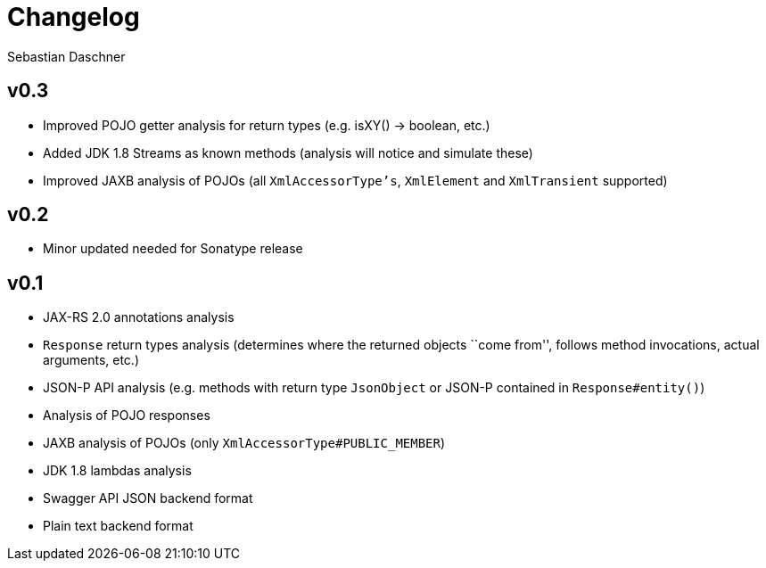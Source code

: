 = Changelog
Sebastian Daschner

// new versions are placed on the top

== v0.3
- Improved POJO getter analysis for return types (e.g. isXY() -> boolean, etc.)
- Added JDK 1.8 Streams as known methods (analysis will notice and simulate these)
- Improved JAXB analysis of POJOs (all `XmlAccessorType's`, `XmlElement` and `XmlTransient` supported)

== v0.2
- Minor updated needed for Sonatype release

== v0.1
- JAX-RS 2.0 annotations analysis
- `Response` return types analysis (determines where the returned objects ``come from'', follows method invocations, actual arguments, etc.)
- JSON-P API analysis (e.g. methods with return type `JsonObject` or JSON-P contained in `Response#entity()`)
- Analysis of POJO responses
- JAXB analysis of POJOs (only `XmlAccessorType#PUBLIC_MEMBER`)
- JDK 1.8 lambdas analysis
- Swagger API JSON backend format
- Plain text backend format
